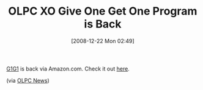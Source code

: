 #+POSTID: 1346
#+DATE: [2008-12-22 Mon 02:49]
#+OPTIONS: toc:nil num:nil todo:nil pri:nil tags:nil ^:nil TeX:nil
#+CATEGORY: Link
#+TAGS: XO
#+TITLE: OLPC XO Give One Get One Program is Back

[[http://laptop.org/en/participate/give-one-get-one.shtml][G1G1]] is back via Amazon.com. Check it out [[http://laptop.org/xo/amazon][here]].

(via [[http://www.olpcnews.com/forum/][OLPC News]])






